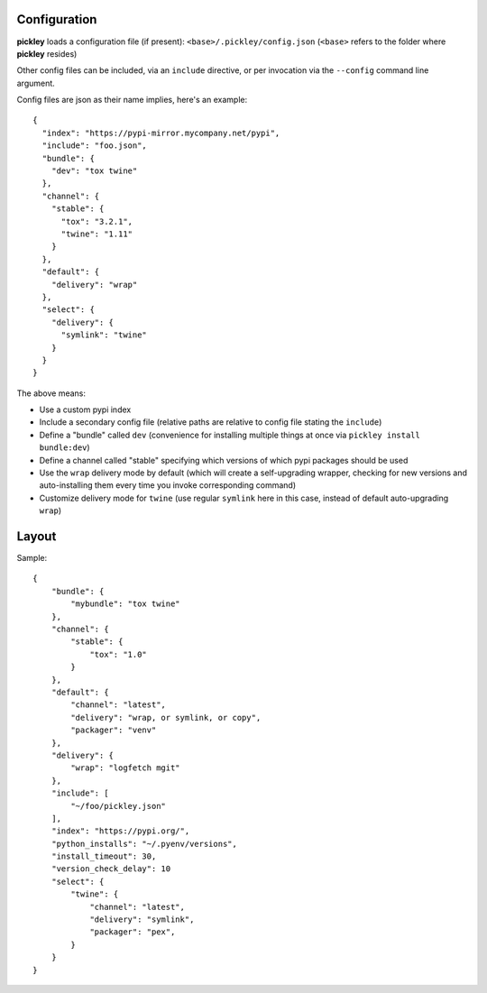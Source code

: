 Configuration
=============

**pickley** loads a configuration file (if present): ``<base>/.pickley/config.json``
(``<base>`` refers to the folder where **pickley** resides)

Other config files can be included, via an ``include`` directive, or per invocation via the ``--config`` command line argument.

Config files are json as their name implies, here's an example::

    {
      "index": "https://pypi-mirror.mycompany.net/pypi",
      "include": "foo.json",
      "bundle": {
        "dev": "tox twine"
      },
      "channel": {
        "stable": {
          "tox": "3.2.1",
          "twine": "1.11"
        }
      },
      "default": {
        "delivery": "wrap"
      },
      "select": {
        "delivery": {
          "symlink": "twine"
        }
      }
    }


The above means:

- Use a custom pypi index

- Include a secondary config file (relative paths are relative to config file stating the ``include``)

- Define a "bundle" called ``dev`` (convenience for installing multiple things at once via ``pickley install bundle:dev``)

- Define a channel called "stable" specifying which versions of which pypi packages should be used

- Use the ``wrap`` delivery mode by default (which will create a self-upgrading wrapper,
  checking for new versions and auto-installing them every time you invoke corresponding command)

- Customize delivery mode for ``twine`` (use regular ``symlink`` here in this case, instead of default auto-upgrading ``wrap``)


Layout
======

Sample::

    {
        "bundle": {
            "mybundle": "tox twine"
        },
        "channel": {
            "stable": {
                "tox": "1.0"
            }
        },
        "default": {
            "channel": "latest",
            "delivery": "wrap, or symlink, or copy",
            "packager": "venv"
        },
        "delivery": {
            "wrap": "logfetch mgit"
        },
        "include": [
            "~/foo/pickley.json"
        ],
        "index": "https://pypi.org/",
        "python_installs": "~/.pyenv/versions",
        "install_timeout": 30,
        "version_check_delay": 10
        "select": {
            "twine": {
                "channel": "latest",
                "delivery": "symlink",
                "packager": "pex",
            }
        }
    }

